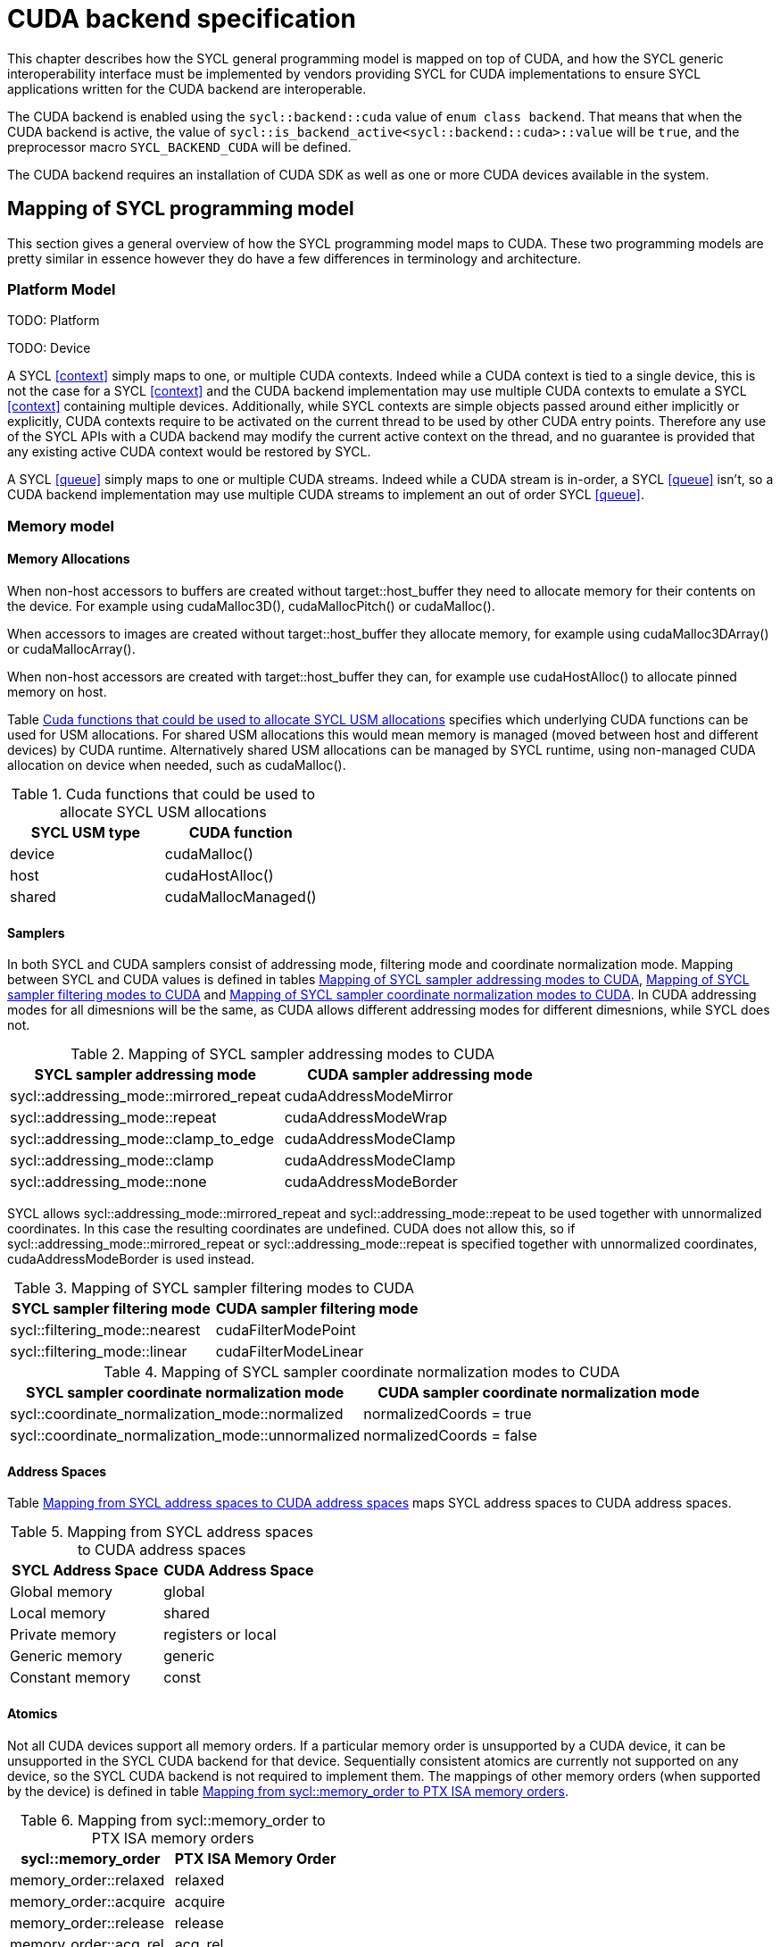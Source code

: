 // %%%%%%%%%%%%%%%%%%%%%%%%%%%% begin cuda_backend %%%%%%%%%%%%%%%%%%%%%%%%%%%%

[appendix]
[[chapter:cuda-backend]]
= CUDA backend specification

This chapter describes how the SYCL general programming model is mapped on top
of CUDA, and how the SYCL generic interoperability interface must be
implemented by vendors providing SYCL for CUDA implementations to ensure SYCL
applications written for the CUDA backend are interoperable.

The CUDA backend is enabled using the `sycl::backend::cuda` value of `enum
class backend`. That means that when the CUDA backend is active, the value of
`sycl::is_backend_active<sycl::backend::cuda>::value` will be `true`, and the
preprocessor macro `SYCL_BACKEND_CUDA` will be defined.

The CUDA backend requires an installation of CUDA SDK as well as one or more
CUDA devices available in the system.

[[sec:cuda:mapping_of_sycl_programming_model]]
== Mapping of SYCL programming model

This section gives a general overview of how the SYCL programming model maps to
CUDA. These two programming models are pretty similar in essence however they do
have a few differences in terminology and architecture.

[[sub:cuda:platform_model]]
=== Platform Model

TODO: Platform

TODO: Device

A SYCL <<context>> simply maps to one, or multiple CUDA contexts. Indeed while
a CUDA context is tied to a single device, this is not the case for a SYCL
<<context>> and the CUDA backend implementation may use multiple CUDA contexts
to emulate a SYCL <<context>> containing multiple devices. Additionally, while
SYCL contexts are simple objects passed around either implicitly or explicitly,
CUDA contexts require to be activated on the current thread to be used by other
CUDA entry points. Therefore any use of the SYCL APIs with a CUDA backend may
modify the current active context on the thread, and no guarantee is provided
that any existing active CUDA context would be restored by SYCL.

A SYCL <<queue>> simply maps to one or multiple CUDA streams. Indeed while a
CUDA stream is in-order, a SYCL <<queue>> isn't, so a CUDA backend implementation
may use multiple CUDA streams to implement an out of order SYCL <<queue>>.

[[sub:cuda:memory_model]]
=== Memory model

==== Memory Allocations

When non-host accessors to buffers are created without [code]#target::host_buffer# they need to allocate memory for their contents on the device. For example using [code]#cudaMalloc3D()#, [code]#cudaMallocPitch()# or [code]#cudaMalloc()#.

When accessors to images are created without [code]#target::host_buffer# they allocate memory, for example using [code]#cudaMalloc3DArray()# or [code]#cudaMallocArray()#. 

When non-host accessors are created with [code]#target::host_buffer# they can, for example use [code]#cudaHostAlloc()# to allocate pinned memory on host.

Table <<table.cuda.memmodel.USM>> specifies which underlying CUDA functions can be used for USM allocations. For shared USM allocations this would mean memory is managed (moved between host and different devices) by CUDA runtime. Alternatively shared USM allocations can be managed by SYCL runtime, using non-managed CUDA allocation on device when needed, such as [code]#cudaMalloc()#.

[[table.cuda.memmodel.USM]]
.Cuda functions that could be used to allocate SYCL USM allocations
[width="100%",options="header",cols="50%,50%"]
|====
| SYCL USM type | CUDA function
| device | [code]#cudaMalloc()#
| host | [code]#cudaHostAlloc()#
| shared | [code]#cudaMallocManaged()#
|====

==== Samplers

In both SYCL and CUDA samplers consist of addressing mode, filtering mode and coordinate normalization mode. Mapping between SYCL and CUDA values is defined in tables <<table.cuda.memmodel.sampler_addressing>>, <<table.cuda.memmodel.sampler_filtering>> and <<table.cuda.memmodel.sampler_normalization>>. In CUDA addressing modes for all dimesnions will be the same, as CUDA allows different addressing modes for different dimesnions, while SYCL does not. 

[[table.cuda.memmodel.sampler_addressing]]
.Mapping of SYCL sampler addressing modes to CUDA
[width="100%",options="header",cols="50%,50%"]
|====
| SYCL sampler addressing mode | CUDA sampler addressing mode
| [code]#sycl::addressing_mode::mirrored_repeat# | [code]#cudaAddressModeMirror#
| [code]#sycl::addressing_mode::repeat# | [code]#cudaAddressModeWrap#
| [code]#sycl::addressing_mode::clamp_to_edge# | [code]#cudaAddressModeClamp#
| [code]#sycl::addressing_mode::clamp# | [code]#cudaAddressModeClamp#
| [code]#sycl::addressing_mode::none# | [code]#cudaAddressModeBorder#
|====

SYCL allows [code]#sycl::addressing_mode::mirrored_repeat# and [code]#sycl::addressing_mode::repeat# to be used together with unnormalized coordinates. In this case the resulting coordinates are undefined. CUDA does not allow this, so if [code]#sycl::addressing_mode::mirrored_repeat# or [code]#sycl::addressing_mode::repeat# is specified together with unnormalized coordinates, [code]#cudaAddressModeBorder# is used instead.

[[table.cuda.memmodel.sampler_filtering]]
.Mapping of SYCL sampler filtering modes to CUDA
[width="100%",options="header",cols="50%,50%"]
|====
| SYCL sampler filtering mode | CUDA sampler filtering mode
| [code]#sycl::filtering_mode::nearest# | [code]#cudaFilterModePoint#
| [code]#sycl::filtering_mode::linear# | [code]#cudaFilterModeLinear#
|====

[[table.cuda.memmodel.sampler_normalization]]
.Mapping of SYCL sampler coordinate normalization modes to CUDA
[width="100%",options="header",cols="50%,50%"]
|====
| SYCL sampler coordinate normalization mode | CUDA sampler coordinate normalization mode
| [code]#sycl::coordinate_normalization_mode::normalized# | [code]#normalizedCoords = true#
| [code]#sycl::coordinate_normalization_mode::unnormalized# | [code]#normalizedCoords = false#
|====

==== Address Spaces

Table <<table.cuda.memmodel.address_spaces>> maps SYCL address spaces to CUDA address spaces.

[[table.cuda.memmodel.address_spaces]]
.Mapping from SYCL address spaces to CUDA address spaces
[width="100%",options="header",cols="50%,50%"]
|====
| SYCL Address Space | CUDA Address Space
| Global memory | global
| Local memory | shared
| Private memory | registers or local
| Generic memory | generic
| Constant memory | const
|====

==== Atomics

Not all CUDA devices support all memory orders. If a particular memory order is unsupported by a CUDA device, it can be unsupported in the SYCL CUDA backend for that device. Sequentially consistent atomics are currently not supported on any device, so the SYCL CUDA backend is not required to implement them. The mappings of other memory orders (when supported by the device) is defined in table <<table.cuda.memmodel.memory_orders>>.

[[table.cuda.memmodel.memory_orders]]
.Mapping from [code]#sycl::memory_order# to PTX ISA memory orders
[width="100%",options="header",cols="50%,50%"]
|====
| [code]#sycl::memory_order# | PTX ISA Memory Order
| [code]#memory_order::relaxed# | relaxed
| [code]#memory_order::acquire# | acquire
| [code]#memory_order::release# | release
| [code]#memory_order::acq_rel# | acq_rel
| [code]#memory_order::seq_cst# | undefined
|====

Mapping of memory scopes (when supported by the device) is defined in table [table.cuda.memmodel.memory_scopes]. [code]#memory_scope::work_item# does not require any consistency between different work items, so it can be mapped to non-atomic operation.

[[table.cuda.memmodel.memory_scopes]]
.Mapping from [code]#sycl::memory_scope# to PTX ISA memory scopes
[width="100%",options="header",cols="50%,50%"]
|====
| [code]#sycl::memory_scope# | PTX ISA Memory Scope
| [code]#memory_scope::work_item# | 
| [code]#memory_scope::sub_group# | cta
| [code]#memory_scope::work_group# | cta
| [code]#memory_scope::device# | gpu
| [code]#memory_scope::system# | system
|====

==== Fences

If a device supports the [code]#fence# PTX instruction the mapping of memory orders is defined in <<table.cuda.memmodel.fence_memory_orders>>. Otherwise all memory orders (except relaxed) are mapped to the [code]#membar# instruction.

[[table.cuda.memmodel.fence_memory_orders]]
.Mapping from [code]#sycl::memory_order# to PTX ISA memory orders when used in fences
[width="100%",options="header",cols="50%,50%"]
|====
| [code]#sycl::memory_order# | PTX ISA Memory Order
| [code]#memory_order::relaxed# | none
| [code]#memory_order::acquire# | acq_rel
| [code]#memory_order::release# | acq_rel
| [code]#memory_order::acq_rel# | acq_rel
| [code]#memory_order::seq_cst# | sc
|====

If future versions of PTX ISA define fence instructions with only acquire or only release memory order, these can be used as well for [code]#memory_order::acquire# and [code]#memory_order::release# on devices that support them.

Mapping of SYCL memory scopes to PTX ISA is the same as for atomics. It is defined in <<table.cuda.memmodel.memory_scopes>>.

[[sub:cuda:execution_model]]
=== Execution Model

[[sec::programming_interface]]
== Programming Interface

[[sub:cuda:application_interoperability]]
=== Application Interoperability

[[table.cuda.appinterop.nativeobjects]]
.Types of native backend objects application interoperability
[width="100%",options="header",cols="20%,20%,20%,40%"]
|====
| [code]#SyclType#                                                   | [code]#backend_input_t<backend::cuda, SyclType># | [code]#backend_return_t<backend::cuda, SyclType># | Description
| [code]#buffer# |   |   |
| [code]#context#                                                   |   |   |
| [code]#device#                                                    |   |   |
| [code]#device_image<State>#                                       |   |   |
| [code]#event#                                                     |   |   |
| [code]#kernel#                                                    |   |   |
| [code]#kernel_bundle<State>#                                      |   |   |
| [code]#platform#                                                  |   |   |
| [code]#queue#                                                     |   |   |
| [code]#sampled_image<Dims, AllocatorT>#                           |   |   |
| [code]#unsampled_image<Dims, AllocatorT>#                         |   |   |
|====

[[table.cuda.appinterop.ownership]]
.Ownership behavior of native backend objects.
[width="100%",options="header",cols="40%,60%"]
|====
| SYCL Object                                                       | Destructor behaviour
| [code]#buffer# |   
| [code]#context#                                                   |   
| [code]#device#                                                    |  
| [code]#device_image<State>#                                       |   
| [code]#event#                                                     |  
| [code]#kernel#                                                    |   
| [code]#kernel_bundle<State>#                                      |   
| [code]#platform#                                                  |  
| [code]#queue#                                                     |   
| [code]#sampled_image<Dims, AllocatorT>#                           |   
| [code]#unsampled_image<Dims, AllocatorT>#                         | 
|====

[[table.cuda.appinterop.make_interop_APIs]]
.[code]#make_*# Interoperability APIs for native backend objects.
[width="100%",options="header",cols="40%,60%"]
|====
| CUDA interoperability function                                    |  Description
| [code]#template<backend Backend> +
platform + 
make_platform(const backend_input_t<Backend, platform> &backendObject);# 
        |

| [code]#template<backend Backend> +
device +
make_device(const backend_input_t<Backend, device> &backendObject);# 
        |

| [code]#template<backend Backend> +
context +
make_context(const backend_input_t<Backend, context> &backendObject,
                     const async_handler asyncHandler = {});# 
        |

| [code]#template<backend Backend> +
queue +
make_queue(const backend_input_t<Backend, queue> &backendObject,
                 const context &targetContext,
                 const async_handler asyncHandler = {});# 
        |

| [code]#template<backend Backend> +
event +
make_event(const backend_input_t<Backend, event> &backendObject,
                 const context &targetContext);# 
        |

| [code]#template <backend Backend, typename T, int dimensions = 1,
          typename AllocatorT = buffer_allocator<std::remove_const_t<T>>> +
buffer<T, dimensions, AllocatorT> +
make_buffer(const backend_input_t<Backend, buffer<T, dimensions, AllocatorT>>
                &backendObject,
            const context &targetContext, event availableEvent);# 
        |

| [code]#template <backend Backend, typename T, int dimensions = 1,
          typename AllocatorT = buffer_allocator<std::remove_const_t<T>>> +
buffer<T, dimensions, AllocatorT> +
make_buffer(const backend_input_t<Backend, buffer<T, dimensions, AllocatorT>>
                &backendObject,
            const context &targetContext);# 
        |

| [code]#template <backend Backend, int dimensions = 1,
          typename AllocatorT = sycl::image_allocator> +
sampled_image<dimensions, AllocatorT> + 
make_sampled_image(
    const backend_input_t<Backend, sampled_image<dimensions, AllocatorT>>
        &backendObject,
    const context &targetContext, image_sampler imageSampler,
    event availableEvent);# 
        |

| [code]#template <backend Backend, int dimensions = 1,
          typename AllocatorT = sycl::image_allocator> +
sampled_image<dimensions, AllocatorT> +
make_sampled_image(
    const backend_input_t<Backend, sampled_image<dimensions, AllocatorT>>
        &backendObject,
    const context &targetContext, image_sampler imageSampler);# 
        |

| [code]#template <backend Backend, int dimensions = 1,
          typename AllocatorT = sycl::image_allocator> +
unsampled_image<dimensions, AllocatorT> +
make_unsampled_image(
    const backend_input_t<Backend, unsampled_image<dimensions, AllocatorT>>
        &backendObject,
    const context &targetContext, event availableEvent);# 
        |

| [code]#template <backend Backend, int dimensions = 1,
          typename AllocatorT = sycl::image_allocator> +
unsampled_image<dimensions, AllocatorT> + 
make_unsampled_image(
    const backend_input_t<Backend, unsampled_image<dimensions, AllocatorT>>
        &backendObject,
    const context &targetContext);# 
        |

| [code]#template<backend Backend, bundle_state State> +
kernel_bundle<State> +
make_kernel_bundle(
    const backend_input_t<Backend, kernel_bundle<State>> &backendObject,
    const context &targetContext);# 
        |

| [code]#template<backend Backend> +
kernel +
make_kernel(const backend_input_t<Backend, kernel> &backendObject,
                   const context &targetContext);# 
        |
|====

[[table.cuda.appinterop.make_interop_APIs]]
.[code]#get_native# Interoperability APIs for native backend objects.
[width="100%",options="header",cols="40%,60%"]
|====
| CUDA interoperability function                                    |  Description
| [code]#template<backend Backend, class T> +
backend_return_t<Backend, T> +
get_native(const T &syclObject);# 
        |
|====


[[sub:cuda:kernel_function_interoperability]]
=== Kernel Function Interoperability

[[table.cuda.appinterop.nativeobjects]]
.Types of native backend objects kernel function interoperability
[width="100%",options="header",cols="20%,20%,20%,40%"]
|====
| [code]#SyclType#                                                   | [code]#backend_input_t<backend::cuda, SyclType># | [code]#backend_return_t<backend::cuda, SyclType># | Description
| [code]#accessor<T, Dims, Mode, target::device>#                    |   |   |
| [code]#accessor<T, Dims, Mode, target::constant_buffer>#           |   |   |
| [code]#accessor<T, Dims, Mode, target::local>#                     |   |   |
| [code]#local_accessor<T, Dims>#                                    |   |   |
| [code]#sampled_image_accessor<T, 1, Mode, image_target::device>#   |   |   |
| [code]#sampled_image_accessor<T, 2, Mode, image_target::device>#   |   |   |
| [code]#sampled_image_accessor<T, 3, Mode, image_target::device>#   |   |   |
| [code]#unsampled_image_accessor<T, 1, Mode, image_target::device># |   |   |
| [code]#unsampled_image_accessor<T, 2, Mode, image_target::device># |   |   |
| [code]#unsampled_image_accessor<T, 3, Mode, image_target::device># |   |   |
| [code]#stream#                                                     |   |   |
| [code]#device_event#                                               |   |   |
|====


[[sec:non_core_features_and_extensions]]
== Non-core features and extensions

[[sub:cuda:extensions]]
=== Extensions

[[sub:cuda:error_handling]]
=== Error Handling

// %%%%%%%%%%%%%%%%%%%%%%%%%%%% end cuda_backend %%%%%%%%%%%%%%%%%%%%%%%%%%%%
